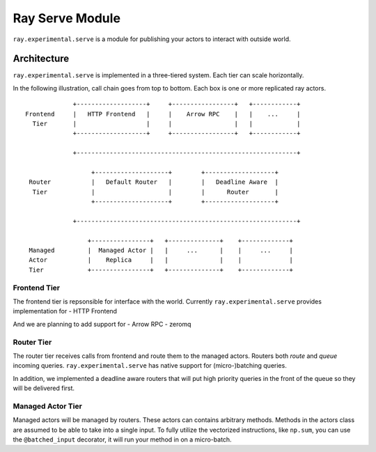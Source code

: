 Ray Serve Module
================

``ray.experimental.serve`` is a module for publishing your actors to
interact with outside world.

Architecture
------------

``ray.experimental.serve`` is implemented in a three-tiered system. Each
tier can scale horizontally.

In the following illustration, call chain goes from top to bottom. Each
box is one or more replicated ray actors.

::

                 +-------------------+     +-----------------+   +------------+
    Frontend     |   HTTP Frontend   |     |    Arrow RPC    |   |    ...     |
      Tier       |                   |     |                 |   |            |
                 +-------------------+     +-----------------+   +------------+

                 +------------------------------------------------------------+

                      +--------------------+        +-------------------+
     Router           |   Default Router   |        |   Deadline Aware  |
      Tier            |                    |        |      Router       |
                      +--------------------+        +-------------------+

                 +------------------------------------------------------------+

                     +----------------+   +--------------+    +-------------+
     Managed         |  Managed Actor |   |     ...      |    |     ...     |
     Actor           |    Replica     |   |              |    |             |
     Tier            +----------------+   +--------------+    +-------------+

Frontend Tier
~~~~~~~~~~~~~

The frontend tier is repsonsible for interface with the world. Currently
``ray.experimental.serve`` provides implementation for - HTTP Frontend

And we are planning to add support for - Arrow RPC - zeromq

Router Tier
~~~~~~~~~~~

The router tier receives calls from frontend and route them to the
managed actors. Routers both *route* and *queue* incoming queries.
``ray.experimental.serve`` has native support for (micro-)batching
queries.

In addition, we implemented a deadline aware routers that will put high
priority queries in the front of the queue so they will be delivered
first.

Managed Actor Tier
~~~~~~~~~~~~~~~~~~

Managed actors will be managed by routers. These actors can contains
arbitrary methods. Methods in the actors class are assumed to be able to
take into a single input. To fully utilize the vectorized instructions, like
``np.sum``, you can use the ``@batched_input`` decorator, it will run your method 
in on a micro-batch.

